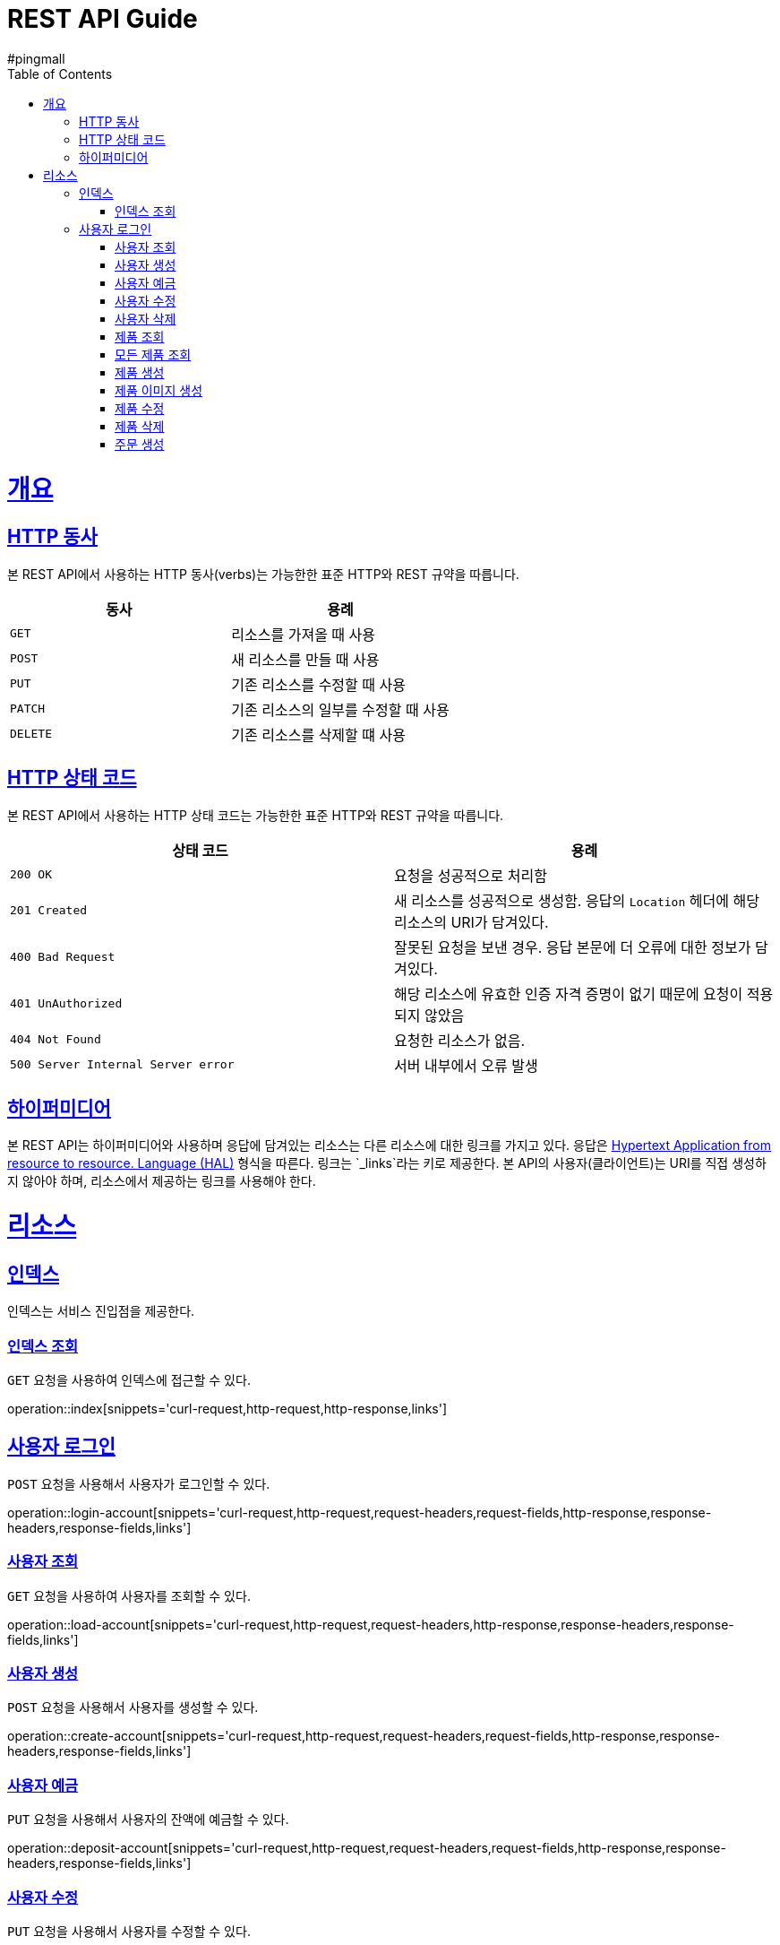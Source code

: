 = REST API Guide
#pingmall;
:doctype: book
:icons: font
:source-highlighter: highlightjs
:toc: left
:toclevels: 4
:sectlinks:
:operation-curl-request-title: Example request
:operation-http-response-title: Example response

[[overview]]
= 개요

[[overview-http-verbs]]
== HTTP 동사

본 REST API에서 사용하는 HTTP 동사(verbs)는 가능한한 표준 HTTP와 REST 규약을 따릅니다.

|===
| 동사 | 용례

| `GET`
| 리소스를 가져올 때 사용

| `POST`
| 새 리소스를 만들 때 사용

| `PUT`
| 기존 리소스를 수정할 때 사용

| `PATCH`
| 기존 리소스의 일부를 수정할 때 사용

| `DELETE`
| 기존 리소스를 삭제할 떄 사용
|===

[[overview-http-status-codes]]
== HTTP 상태 코드

본 REST API에서 사용하는 HTTP 상태 코드는 가능한한 표준 HTTP와 REST 규약을 따릅니다.

|===
| 상태 코드 | 용례

| `200 OK`
| 요청을 성공적으로 처리함

| `201 Created`
| 새 리소스를 성공적으로 생성함. 응답의 `Location` 헤더에 해당 리소스의 URI가 담겨있다.

| `400 Bad Request`
| 잘못된 요청을 보낸 경우. 응답 본문에 더 오류에 대한 정보가 담겨있다.

| `401 UnAuthorized`
| 해당 리소스에 유효한 인증 자격 증명이 없기 때문에 요청이 적용되지 않았음

| `404 Not Found`
| 요청한 리소스가 없음.

| `500 Server Internal Server error`
| 서버 내부에서 오류 발생

|===

[[overview-hypermedia]]
== 하이퍼미디어

본 REST API는 하이퍼미디어와 사용하며 응답에 담겨있는 리소스는 다른 리소스에 대한 링크를 가지고 있다.
응답은 http://stateless.co/hal_specification.html[Hypertext Application from resource to resource. Language (HAL)] 형식을 따른다.
링크는 `_links`라는 키로 제공한다. 본 API의 사용자(클라이언트)는 URI를 직접 생성하지 않아야 하며, 리소스에서 제공하는 링크를 사용해야 한다.

[[resources]]
= 리소스

[[resources-index]]
== 인덱스

인덱스는 서비스 진입점을 제공한다.

[[resources-index-access]]
=== 인덱스 조회

`GET` 요청을 사용하여 인덱스에 접근할 수 있다.

operation::index[snippets='curl-request,http-request,http-response,links']

[[resources-account-login]]
== 사용자 로그인

`POST` 요청을 사용해서 사용자가 로그인할 수 있다.

operation::login-account[snippets='curl-request,http-request,request-headers,request-fields,http-response,response-headers,response-fields,links']

[[resources-account-load]]
=== 사용자 조회

`GET` 요청을 사용하여 사용자를 조회할 수 있다.

operation::load-account[snippets='curl-request,http-request,request-headers,http-response,response-headers,response-fields,links']

[[resources-account-create]]
=== 사용자 생성

`POST` 요청을 사용해서 사용자를 생성할 수 있다.

operation::create-account[snippets='curl-request,http-request,request-headers,request-fields,http-response,response-headers,response-fields,links']

[[resources-account-deposit]]
=== 사용자 예금

`PUT` 요청을 사용해서 사용자의 잔액에 예금할 수 있다.

operation::deposit-account[snippets='curl-request,http-request,request-headers,request-fields,http-response,response-headers,response-fields,links']

[[resources-account-modify]]
=== 사용자 수정

`PUT` 요청을 사용해서 사용자를 수정할 수 있다.

operation::modify-account[snippets='curl-request,http-request,request-headers,request-fields,http-response,response-headers,response-fields,links']

[[resources-account-delete]]
=== 사용자 삭제

`DELETE` 요청을 사용해서 사용자를 삭제할 수 있다.

operation::delete-account[snippets='curl-request,http-request,request-headers,http-response,response-headers,response-fields,links']


[[resources-product-load]]
=== 제품 조회

`GET` 요청을 사용하여 제품을 조회할 수 있다.

operation::load-product[snippets='curl-request,http-request,request-headers,http-response,response-headers,response-fields,links']

[[resources-product-load-all]]
=== 모든 제품 조회

`GET` 요청을 사용하여 모든 제품을 조회할 수 있다.

operation::load-all-products[snippets='curl-request,http-request,request-headers,http-response,response-headers,response-fields,links']

[[resources-product-create]]
=== 제품 생성

`POST` 요청을 사용해서 제품을 생성할 수 있다.

operation::create-product[snippets='curl-request,http-request,request-headers,request-fields,http-response,response-headers,response-fields,links']

[[resources-product-image-create]]
=== 제품 이미지 생성

`POST` 요청을 사용해서 제품 이미지를 생성할 수 있다.

operation::create-product-image[snippets='curl-request,http-request,request-headers,request-fields,http-response,response-headers,response-fields,links']

[[resources-product-modify]]
=== 제품 수정

`PUT` 요청을 사용해서 제품을 수정할 수 있다.

operation::modify-product[snippets='curl-request,http-request,request-headers,request-fields,http-response,response-headers,response-fields,links']

[[resources-product-delete]]
=== 제품 삭제

`DELETE` 요청을 사용해서 제품을 삭제할 수 있다.

operation::delete-product[snippets='curl-request,http-request,request-headers,http-response,response-headers,response-fields,links']


[[resources-orders-create]]
=== 주문 생성

`POST` 요청을 사용해서 주문을 할 수 있다.

operation::create-orders[snippets='curl-request,http-request,request-headers,request-fields,http-response,response-headers,response-fields,links']
